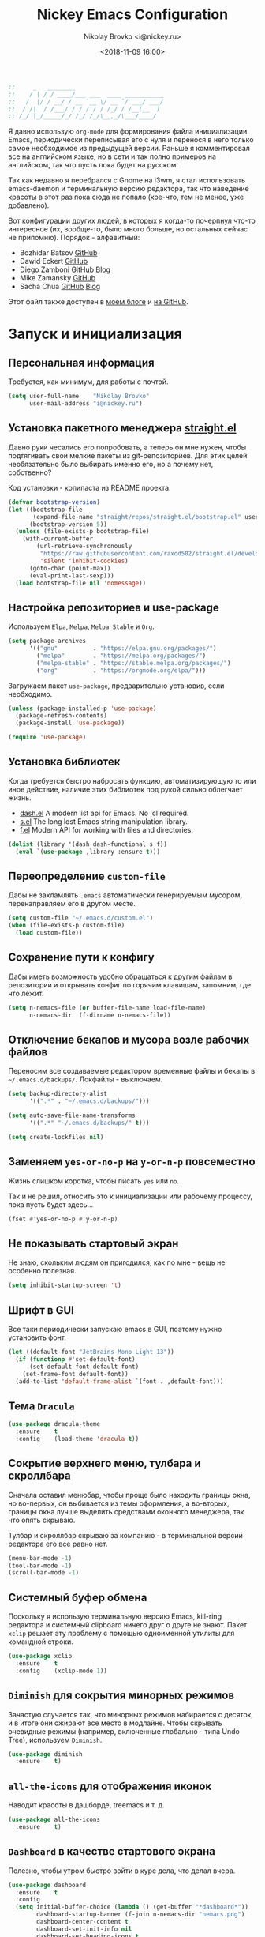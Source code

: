 #+TITLE:   Nickey Emacs Configuration
#+AUTHOR:  Nikolay Brovko <i@nickey.ru>
#+DATE:    <2018-11-09 16:00>
#+STARTUP: content

#+begin_src emacs-lisp
  ;;     _   ________
  ;;    / | / / ____/___ ___  ____ ___________
  ;;   /  |/ / __/ / __ `__ \/ __ `/ ___/ ___/
  ;;  / /|  / /___/ / / / / / /_/ / /__(__  )
  ;; /_/ |_/_____/_/ /_/ /_/\__,_/\___/____/
#+end_src

#+HTML: <img src="https://raw.githubusercontent.com/inickey/nemacs/master/screenshot.jpg" style="width:100%" alt="screenshot">

Я давно использую =org-mode= для формирования файла инициализации Emacs, периодически переписывая его с нуля и перенося в него только самое необходимое из предыдущей версии. Раньше я комментировал все на английском языке, но в сети и так полно примеров на английском, так что пусть пока будет на русском.

Так как недавно я перебрался с Gnome на i3wm, я стал использовать emacs-daemon и терминальную версию редактора, так что наведение красоты в этот раз пока сюда не попало (кое-что, тем не менее, уже добавлено).

Вот конфигурации других людей, в которых я когда-то почерпнул что-то интересное (их, вообще-то, было много больше, но остальных сейчас не припомню). Порядок - алфавитный:
- Bozhidar Batsov [[https://github.com/bbatsov/emacs.d][GitHub]]
- Dawid Eckert    [[https://github.com/daedreth/UncleDavesEmacs][GitHub]]
- Diego Zamboni   [[https://github.com/zzamboni/dot-emacs][GitHub]] [[https://zzamboni.org/post/my-emacs-configuration-with-commentary/][Blog]]
- Mike Zamansky   [[https://github.com/zamansky/using-emacs][GitHub]]
- Sacha Chua      [[https://github.com/sachac/.emacs.d/blob/gh-pages/Sacha.org][GitHub]] [[http://pages.sachachua.com/.emacs.d/Sacha.html][Blog]]

Этот файл также доступен в [[https://nickey.ru/20181110-my-emacs-config.html][моем блоге]] и [[https://github.com/inickey/nemacs][на GitHub]].

* Запуск и инициализация

** Персональная информация

   Требуется, как минимум, для работы с почтой.

   #+begin_src emacs-lisp
     (setq user-full-name    "Nikolay Brovko"
           user-mail-address "i@nickey.ru")
   #+end_src
   
** Установка пакетного менеджера [[https://github.com/raxod502/straight.el][straight.el]]

   Давно руки чесались его попробовать, а теперь он мне нужен, чтобы подтягивать свои мелкие пакеты из git-репозиториев. Для этих целей необязательно было выбирать именно его, но а почему нет, собственно?

   Код установки - копипаста из README проекта.

   #+begin_src emacs-lisp
     (defvar bootstrap-version)
     (let ((bootstrap-file
            (expand-file-name "straight/repos/straight.el/bootstrap.el" user-emacs-directory))
           (bootstrap-version 5))
       (unless (file-exists-p bootstrap-file)
         (with-current-buffer
             (url-retrieve-synchronously
              "https://raw.githubusercontent.com/raxod502/straight.el/develop/install.el"
              'silent 'inhibit-cookies)
           (goto-char (point-max))
           (eval-print-last-sexp)))
       (load bootstrap-file nil 'nomessage))
   #+end_src

** Настройка репозиториев и use-package

   Используем =Elpa=, =Melpa=, =Melpa Stable= и =Org=.

   #+begin_src emacs-lisp
     (setq package-archives
           '(("gnu"          . "https://elpa.gnu.org/packages/")
             ("melpa"        . "https://melpa.org/packages/")
             ("melpa-stable" . "https://stable.melpa.org/packages/")
             ("org"          . "https://orgmode.org/elpa/")))
   #+end_src

   Загружаем пакет =use-package=, предварительно установив, если необходимо.

   #+begin_src emacs-lisp
     (unless (package-installed-p 'use-package)
       (package-refresh-contents)
       (package-install 'use-package))

     (require 'use-package)
   #+end_src
   
** Установка библиотек

   Когда требуется быстро набросать функцию, автоматизирующую то или иное действие, наличие этих библиотек под рукой сильно облегчает жизнь.

   - [[https://github.com/magnars/dash.el][dash.el]] A modern list api for Emacs. No 'cl required.
   - [[https://github.com/magnars/s.el][s.el]]    The long lost Emacs string manipulation library.
   - [[https://github.com/rejeep/f.el][f.el]]    Modern API for working with files and directories.

   #+begin_src emacs-lisp
     (dolist (library '(dash dash-functional s f))
       (eval `(use-package ,library :ensure t)))
   #+end_src
   
** Переопределение =custom-file=

   Дабы не захламлять =.emacs= автоматически генерируемым мусором, перенаправляем его в другом месте.

   #+begin_src emacs-lisp
     (setq custom-file "~/.emacs.d/custom.el")
     (when (file-exists-p custom-file)
       (load custom-file))
   #+end_src

** Сохранение пути к конфигу

   Дабы иметь возможность удобно обращаться к другим файлам в репозитории и открывать конфиг по горячим клавишам, запомним, где что лежит.

   #+begin_src emacs-lisp
     (setq n-nemacs-file (or buffer-file-name load-file-name)
           n-nemacs-dir  (f-dirname n-nemacs-file))
   #+end_src
   
** Отключение бекапов и мусора возле рабочих файлов

   Переносим все создаваемые редактором временные файлы и бекапы в =~/.emacs.d/backups/=. Локфайлы - выключаем.

   #+begin_src emacs-lisp
     (setq backup-directory-alist
           '((".*" . "~/.emacs.d/backups/")))

     (setq auto-save-file-name-transforms
           '((".*" "~/.emacs.d/backups/" t)))

     (setq create-lockfiles nil)
   #+end_src
   
** Заменяем =yes-or-no-p= на =y-or-n-p= повсеместно

   Жизнь слишком коротка, чтобы писать =yes= или =no=.
   
   Так и не решил, относить это к инициализации или рабочему процессу, пока пусть будет здесь...

   #+begin_src emacs-lisp
     (fset #'yes-or-no-p #'y-or-n-p)
   #+end_src
   
** Не показывать стартовый экран

   Не знаю, скольким людям он пригодился, как по мне - вещь не особенно полезная.

   #+begin_src emacs-lisp
     (setq inhibit-startup-screen 't)
   #+end_src

** Шрифт в GUI

   Все таки периодически запускаю emacs в GUI, поэтому нужно установить фонт.

   #+begin_src emacs-lisp
     (let ((default-font "JetBrains Mono Light 13"))
       (if (functionp #'set-default-font)
           (set-default-font default-font)
         (set-frame-font default-font))
       (add-to-list 'default-frame-alist `(font . ,default-font)))
   #+end_src

** Тема =Dracula=

   #+begin_src emacs-lisp
     (use-package dracula-theme
       :ensure    t
       :config    (load-theme 'dracula t))
   #+end_src

** Сокрытие верхнего меню, тулбара и скроллбара

   Сначала оставил менюбар, чтобы проще было находить границы окна, но во-первых, он выбивается из темы оформления, а во-вторых, границы окна лучше выделить средствами оконного менеджера, так что опять скрываю.

   Тулбар и скроллбар скрываю за компанию - в терминальной версии редактора его все равно нет.

   #+begin_src emacs-lisp
     (menu-bar-mode -1)
     (tool-bar-mode -1)
     (scroll-bar-mode -1)
   #+end_src
   
** Системный буфер обмена

   Поскольку я использую терминальную версию Emacs, kill-ring редактора и системный clipboard ничего друг о друге не знают. Пакет =xclip= решает эту проблему с помощью одноименной утилиты для командной строки.

   #+begin_src emacs-lisp
     (use-package xclip
       :ensure    t
       :config    (xclip-mode 1))
   #+end_src
   
** =Diminish= для сокрытия минорных режимов

   Зачастую случается так, что минорных режимов набирается с десяток, и в итоге они сжирают все место в модлайне. Чтобы скрывать очевидные режимы (например, включенные глобально - типа Undo Tree), используем =Diminish=.

   #+begin_src emacs-lisp
     (use-package diminish
       :ensure    t)
   #+end_src

** =all-the-icons= для отображения иконок

   Наводит красоты в дашборде, treemacs и т. д.

   #+begin_src emacs-lisp
     (use-package all-the-icons
       :ensure    t)
   #+end_src
   
** =Dashboard= в качестве стартового экрана

   Полезно, чтобы утром быстро войти в курс дела, что делал вчера.

   #+begin_src emacs-lisp
     (use-package dashboard
       :ensure    t
       :config
       (setq initial-buffer-choice (lambda () (get-buffer "*dashboard*"))
             dashboard-startup-banner (f-join n-nemacs-dir "nemacs.png")
             dashboard-center-content t
             dashboard-set-init-info nil
             dashboard-set-heading-icons t
             dashboard-set-file-icons t)
       (dashboard-setup-startup-hook))
   #+end_src
  
* Рабочий процесс

** Пробелы вместо табуляции

   Не слушаем Ричарда Хендрикса и беспощадно ставим пробелы вместо табуляции.

   #+begin_src emacs-lisp
     (setq-default indent-tabs-mode nil
                   tab-width        4)
   #+end_src
   
** Удаление слова перед курсором как в bash

   Я так и не понял, что удаляет Emacs по умолчанию по нажатию =C-w=, но меня это не устраивает. Надо либо удалять выделенную область, либо слово перед курсором.

   #+begin_src emacs-lisp
     (defun n-kill-region-or-backward-word ()
       (interactive)
       (call-interactively
        (if (use-region-p)
            #'kill-region
          #'backward-kill-word)))

     (global-set-key (kbd "C-w") #'n-kill-region-or-backward-word)
   #+end_src

** Выравнивание значений при присваивании (по символу равенства)

   Я стараюсь держать символы равенства выровненными там, где это не нарушает стандарта кодирования языка или проекта. Пример ниже

   #+begin_example
     foo    = "bar";
     hello  = "world";
     foobar = "baz";
   #+end_example

   #+begin_src emacs-lisp
     (defun align-to-equals (begin end)
       "Align region to equal signs"
       (interactive "r")
       (align-regexp begin end "\\(\\s-*\\)=" 1 1 ))

     (global-set-key (kbd "M-n M-=") #'align-to-equals)
   #+end_src

** Editorconfig

   Используем [[https://editorconfig.org/][editorconfig]] для управления кодировкой, размером и стилем отступов и т. д.

   #+begin_src emacs-lisp
     (use-package editorconfig
       :ensure    t
       :diminish  editorconfig-mode
       :config
       (editorconfig-mode 1))
   #+end_src
  
** Отключение сворачивания по =C-z=

   В терминале =C-z= отправляет приложение в фоновый режим, что в случае с емаксом, который сам терминал открыть может, доставляет только лишние неудобства при случайном нажатии. Кто-то предпочитает назначить на это сочетание отмену последнего действия, мне же будет спокойнее, если оно вообще ничего делать не будет.

   #+begin_src emacs-lisp
     (global-set-key (kbd "C-z") #'ignore)
   #+end_src

** Переключение буферов по =C-x C-b=

   =bs-show= начал использовать еще в первые дни использования Emacs, с тех пор чего только не перепробовал, последней попыткой был =helm-buffers-list=, но как по мне, это менее удобно, чем открыть список буферов, в котором обычно не более 5-10 штук и клавишами =n= и =p= выбрать нужный.

   #+begin_src emacs-lisp
     (global-set-key (kbd "C-x C-b") #'bs-show)
   #+end_src
   
** Перемещение по буферу с помощью =Ace Jump=

   Использовать клавиши навигации - контрпродуктивно! =Ace Jump= оцениваешь, попользовавшись им пару дней и поломав привычку перемещаться по тексту линейно.
   
   #+begin_src emacs-lisp
     (use-package ace-jump-mode
       :ensure    t
       :bind      (("C-c SPC" . #'ace-jump-mode)))
   #+end_src
   
** Подсветка парных скобок
   Для лисповых языков, да и не только, переоценить эту функцию очень сложно...

   #+begin_src emacs-lisp
     (show-paren-mode 1)
   #+end_src

   С помощью переменной =show-paren-style= можно установить способ подсветки:
   - ='expression= всё выражение между парными скобками
   - ='parenthesis= только сами скобки
   - ='mixed= смешанный вариант - в случае, если парная скобка находится в области видимости экрана, будут подсвечены только скобки, в противном случае - все выражение.
   
** Сниппеты с =yasnippet=

   Современные языки и фреймворки, вроде как, сильно сократили количество бойлерплейт-кода. Но, во-первых, не до нуля, а во-вторых, не все.

   Добавляем директорию =yas-snippets= в список директорий для поиска сниппетов. Поскольку она добавляется в начало списка, она же будет путем сохранения для сниппетов, добавляемых с помощью =yas-new-snippet=.

   Раньше каталог назывался просто =snippets=, но это имя конфликтует с каталогом, создаваемым пакетом =yasnippet-snippets= по пути =~/.emacs.d/=.

   #+begin_src emacs-lisp
     (use-package yasnippet
       :ensure t
       :diminish yas-minor-mode
       :config
       (progn
         (add-to-list 'yas-snippet-dirs (f-join n-nemacs-dir "yas-snippets"))
         (yas-global-mode 1)))
   #+end_src

   Чтобы не создавать все сниппеты руками, подключаем пакет =yasnippet-snippets=, в который входит множество готовых сниппетов для большого количества мажорных режимов.

   #+begin_src emacs-lisp
     (use-package yasnippet-snippets
       :ensure    t
       :after     yasnippet)
   #+end_src

** Автодополнение скобок, кавычек, etc

   Раньше я использовал =autopair=, но сейчас заглянул к нему в репозиторий и как-то там безрадостно. Случайно наткнулся на =smartparens=, его и буду пробовать - время покажет.

   #+begin_src emacs-lisp
     (use-package smartparens
       :ensure    t
       :diminish  smartparens-mode
       :config
       (progn
         (require 'smartparens-config)
         (smartparens-global-mode 1)))
   #+end_src

** Автокомплит с =company=

    Сам по себе он мне без надобности, пользуюсь только с LSP, и то не всегда.

    #+begin_src emacs-lisp
      (use-package company
        :ensure    t)
    #+end_src

    Для красивых скриншотов добавлю еще иконки в буфер автокомплита.

    #+begin_src emacs-lisp
      (use-package company-box
        :ensure    t
        :hook      (company-mode . company-box-mode))
    #+end_src
   
** Управление git-репозиторием с =Magit=

   =Magit= - пожалуй, лучшая реализация интерфейса к git-репозиторию из всех, что мне попадались.

   #+begin_src emacs-lisp
     (use-package magit
       :ensure    t
       :bind      (("C-x g" . #'magit-status)))
   #+end_src

   =ediff= создает дополнительный фрейм, что доставляет проблемы с фокусом и компоновкой окон на тайловых оконных менеджерах. Отключаем такое поведение.

   #+begin_src emacs-lisp
     (setq ediff-window-setup-function 'ediff-setup-windows-plain)
   #+end_src

** =Writeroom= для работы над текстами

   Если в процессе кодинга информация вроде имени открытого файла, текущей git-ветки, положения в документе идут строго на пользу, то при работе над постами в блог, документацией и tex-документами, она только мешает. =Writeroom= отображает только текущий буфер, прячет модлайн, ограничивает текст по ширине и смещает его в центр окна (не путать с выравниванием по центру). Вкупе с переводом окна в фулл-скрин и увеличением шрифта это сильно помогает сосредоточиться на тексте.

   #+begin_src emacs-lisp
     (use-package writeroom-mode
       :ensure    t
       :bind      ("M-n M-w" . #'writeroom-mode))
   #+end_src

** =Treemacs= дерево каталогов а-ля Sublime, VSCode, etc

   Вообще говоря, я как-то привык жить без него, но почему бы и нет?

   #+begin_src emacs-lisp
     (use-package treemacs
       :ensure    t
       :bind      ("M-n M-n" . #'treemacs))
   #+end_src
   
** Проверка орфографии

   =flyspell= встроен в Emacs и использует утилиту aspell. Словари надо установить руками, средствами операционной системы

   #+begin_src emacs-lisp
     (use-package flyspell
       :hook ((org-mode-hook . flyspell-mode)
              (text-mode-hook . flyspell-mode)
              (markdown-mode-hook . flyspell-mode)))
   #+end_src

** Untabify для всего буфера

   По дефолту untabify работает для выделенной области или текущей строки, что неудобно, когда нужно заменить табы на пробелы во всем буфере.

   #+begin_src emacs-lisp
     (defun untabify-buffer ()
       (interactive)
       (untabify (point-min) (point-max)))
   #+end_src

** Нормализация вертикальных отступов

   Когда я вижу оставленные вертикальные отступы по 10 строк в коде, мне хочется отправиться домой к автору коммита для разъяснительной беседы. Ну и для недопущения подобного у себя, удобно использовать в =before-save-hook=.

   #+begin_src emacs-lisp
     (defun group-empty-lines ()
       (interactive)
       (save-excursion
         (replace-regexp "^\n\n*$" "" nil (point-min) (point-max) t)))
   #+end_src

** Режимы для различных языков программирования и разметки

   За пару месяцев их набирается полтора-два десятка, так что буду добавлять по мере использования.

*** =LSP=

    Language Server Protocol. Позволяет подтащить специфичные для языка фичи без реализации их средствами самого Emacs.

    #+begin_src emacs-lisp
      (use-package lsp-mode
        :ensure    t)

      (use-package lsp-ui
        :ensure    t)

      (use-package company-lsp
        :ensure    t)

      (use-package lsp-treemacs
        :ensure    t)
    #+end_src
   
*** =Лиспы=

**** =lispy-mode=

     Paredit не развивается, пробую вместо него сабж

     #+begin_src emacs-lisp
       (use-package lispy
         :ensure    t
         :diminish  lispy-mode
         :hook      ((emacs-lisp-mode . lispy-mode)
                     (scheme-mode . lispy-mode)))
     #+end_src

**** =geiser= для Scheme

     Иногда надо покрутить Scheme-подобные языки - [[https://www.gnu.org/software/guile/][Guile]], [[https://racket-lang.org/][Racket]]. =Geiser=, в первую очередь, предоставляет нормальный REPL для них.

     #+begin_src emacs-lisp
       (use-package geiser
         :ensure    t)
     #+end_src

**** =(lambda ())= как =(λ ())=

     Так код выглядит веселее и компактнее

     #+begin_src emacs-lisp
       (use-package prog-mode
         :hook      ((emacs-lisp-mode
                      scheme-mode) . prettify-symbols-mode))
     #+end_src

*** =Web-mode= для верстки

    Незаменимая вещь для работы с html, php, twig и прочими html-подобными файлами. Умеет расставлять отступы, автоматически закрывает открываемые теги, комментирует-раскомментирует блок, переименовывает тег и многое другое.

    #+begin_src emacs-lisp
      (use-package web-mode
        :ensure    t
        :config
        (progn
          (add-to-list 'auto-mode-alist '("\\.phtml\\'" . web-mode))
          (add-to-list 'auto-mode-alist '("\\.html?\\'" . web-mode))
          (add-to-list 'auto-mode-alist '("\\.twig\\'"  . web-mode))
          (add-to-list 'web-mode-engines-alist '("php"  . "\\.php\\'"))))
    #+end_src

*** =PHP=

    Тут и добавить нечего - пользуем =php-mode= для работы с php-кодом. Требования невысоки - нормальная подсветка синтаксиса, автоматические отступы, открытие документации.
    По умолчанию использовать стиль =psr-2=.

    #+begin_src emacs-lisp
      (use-package php-mode
        :ensure    t
        :config
        (add-hook 'php-mode-hook #'php-enable-psr2-coding-style))
    #+end_src
   
*** =JavaScript=

    Вообще говоря, =js2= это минорный, а не мажорный режим, но и выносить его за пределы JavaScript-раздела смысла нет.

    #+begin_src emacs-lisp
      (use-package js2-mode
        :ensure    t
        :config
        (add-hook 'js-mode-hook #'js2-minor-mode))
    #+end_src

*** =VALA=

    В последнее время редактировал и писал много кода на Vala и, похоже, в будущем еще предстоит, поэтому решил перенести из локального конфига в глобальный.

    #+begin_src emacs-lisp
      (defun lsp-register-vala-backend ()
        "Register vala-language-server-alpha lsp backend"
        (add-to-list 'lsp-language-id-configuration '(vala-mode . "vala"))

        (lsp-register-client
         (make-lsp-client :new-connection (lsp-stdio-connection "vala-language-server")
                          :major-modes '(vala-mode)
                          :server-id 'vala-language-server)))

      (defun n-vala-mode-hook ()
        (setq indent-tabs-mode nil)
        (setq require-final-newline t)
        (c-set-style "vala")
        (add-hook 'before-save-hook #'untabify-buffer t t)
        (add-hook 'before-save-hook #'delete-trailing-whitespace t t)
        (add-hook 'before-save-hook #'group-empty-lines t t))

      (use-package vala-mode
        :ensure    t
        :hook      (vala-mode . lsp)
                   (vala-mode . n-vala-mode-hook)
        :config    (lsp-register-vala-backend))
    #+end_src

    У меня нет времени заняться и оживить vala-mode самостоятельно, а авторы на него немного забили. По c-style самым близким к тому, что нужно, оказался psr2 от php-mode, его и используем.

    #+begin_src emacs-lisp
      (c-add-style "vala" (list (if (assoc "psr2" c-style-alist) "psr2" "linux")))
    #+end_src

    Т. к. в Vala принято использовать [[https://mesonbuild.com/][Meson]] для сборки проекта, подключение соответствующего режима положу сюда.

    #+begin_src emacs-lisp
      (use-package meson-mode
        :ensure    t)

      (use-package meson-build
        :ensure    t
        :straight  (meson-build :type git
                                :repo "https://git.nickey.ru/nickey/meson-build.el"))

      (defun meson-build-set-keys ()
        "Hook setting buffer-local Vala and Meson specific keybindings"
        (local-set-key (kbd "C-c C-c") #'compile)
        (local-set-key (kbd "C-c C-r") #'meson-build-run-project)
        (local-set-key (kbd "C-c C-t") #'meson-build-run-tests)
        (local-set-key (kbd "C-c C-g") #'meson-build-run-gdb)
        (local-set-key (kbd "C-c b")   #'meson-build-set-project-bin))

      (add-hook 'meson-mode-hook #'meson-build-set-compile-command)
      (add-hook 'meson-mode-hook #'meson-build-set-keys)
      (add-hook 'vala-mode-hook  #'meson-build-set-compile-command)
      (add-hook 'vala-mode-hook  #'meson-build-set-keys)
    #+end_src

    Еще неплохо было бы автоматически вставлять GNU/GPL заголовок в каждый файл, если лицензия применима для текущего проекта.

    #+begin_src emacs-lisp
      (defun n-locate-dominating-file (file name)
        (when-let (dir (locate-dominating-file file name))
          (f-join dir name)))

      (defun n-is-gpl-project (path)
        (when-let (copying-file (or (n-locate-dominating-file path "COPYING")
                                    (n-locate-dominating-file path "LICENSE")))
          (with-temp-buffer
            (insert-file-contents copying-file)
            (search-forward "GNU GENERAL PUBLIC LICENSE" nil t))))

      (defun insert-gpl-header ()
        (when-let (file (buffer-file-name))
          (when (and (not (file-exists-p file)) (n-is-gpl-project file))
            (when-let (snippet (yas-lookup-snippet "gpl3" major-mode t))
              (yas-minor-mode 1)
              (yas-expand-snippet snippet)))))

      (add-hook 'vala-mode-hook #'insert-gpl-header t)
    #+end_src
    
*** =YAML=

    Довольно часто приходится редактировать YAML в различных конфигах. Опять же, от режима требуется, разве что, подсветка синтаксиса и сохранение отступов.

    #+begin_src emacs-lisp
      (use-package yaml-mode
        :ensure    t)
    #+end_src
    
*** =Markdown=

    =README.md= - наше все.

    #+begin_src emacs-lisp
      (use-package markdown-mode
        :ensure    t)
    #+end_src

* Жизнедеятельность

** Самоорганизация

*** Установка свежего =org-mode=

    Устанавливаем свежую версию =org-mode= c дополнениями из официального репозитория.

    #+begin_src emacs-lisp
      (use-package org-plus-contrib
        :ensure    t
        :defer     t)
    #+end_src

    Всегда включаем перенос по словам в длинных строках для org-mode (практика показала, что выключать его приходится многократно реже, чем включать).

    #+begin_src emacs-lisp
      (add-hook 'org-mode-hook 'visual-line-mode)
    #+end_src

    Подключаем полезности из contrib.

    #+begin_src emacs-lisp
      (require 'org-checklist)
      (require 'org-habit)
    #+end_src

*** Настройка шаблонов для =org-capture=

    =org-capture= это крайне полезная штука, позволяющая быстро делать заметки и комментарии из любого места, сохраняя их в указанных местах. В моем случае org-capture вызывается командой =C-c c=.

    #+begin_src emacs-lisp
      (global-set-key (kbd "C-c c") #'org-capture)
    #+end_src

    Мои org-файлы обычно лежат в папке =~/Org=, которая, в свою очередь, является симлинком на папку Org в облаке.

    #+begin_src emacs-lisp
      (setq n-org-files-dir "~/Org"
            n-org-inbox     (f-join n-org-files-dir "inbox.org")
            n-org-daily     (f-join n-org-files-dir "daily-plan.org")
            n-org-projects  (f-join n-org-files-dir "projects.org")
            n-org-calendar  (f-join n-org-files-dir "calendar.org")
            n-org-someday   (f-join n-org-files-dir "someday.org")
            n-org-logbook   (f-join n-org-files-dir "logbook.org.gpg"))
    #+end_src

    #+begin_src emacs-lisp
      (setq org-default-notes-file n-org-inbox)
    #+end_src

    Шаблоны, которые я использую:
    - =i= inbox   Попадает во Входящие для последующего разбора, схоже с [[https://ru.wikipedia.org/wiki/Getting_Things_Done][GTD]].
    - =l= logbook Используется для фиксации различных событий и мыслей в шифрованном файле, отдаленно напоминает дневник, только не дневник.

    #+begin_src emacs-lisp
      (setq n-capture-templates-dir (f-join n-nemacs-dir "org-templates"))
    #+end_src

    #+begin_src emacs-lisp
      (setq org-capture-templates
            `(("i" "Plain inbox entry"
               entry  (file+headline ,n-org-inbox     "Входящие")
               (file ,(f-join n-capture-templates-dir "inbox-plain.org")))
              ("d" "Daily Review"
               entry  (file+olp+datetree ,n-org-daily))
              ("l" "Logbook entry"
               entry  (file+datetree+prompt ,n-org-logbook)
               (file ,(f-join n-capture-templates-dir "logbook.org")))))
    #+end_src

*** Настройка =org-refile=

    После того, как заметки попали в Inbox, их периодически нужно разбирать, раскладывая по соответствующим разделам и файлам. Для этого служит механизм =org-refile=. Настроим целевые файлы, в которые возможен перенос. Сам Inbox по понятным причинам в этот список не входит.

    #+begin_src emacs-lisp
      (setq org-refile-targets `((,n-org-projects . (:maxlevel . 2))
                                 (,n-org-calendar . (:maxlevel . 2))
                                 (,n-org-someday  . (:maxlevel . 2))
                                 (,n-org-daily    . (:maxlevel . 3))))
    #+end_src

*** Настройка =org-agenda=

    Когда в заметках наведен порядок, хотелось бы в удобоваримом виде получить список дел на день, неделю или без привязки к календарю. Для этого есть =org-agenda=. Указываем файлы, из которых нужно собирать заметки и назначаем клавиши вызова.

    #+begin_src emacs-lisp
      (setq org-agenda-files (list n-org-inbox n-org-projects n-org-calendar n-org-daily))
    #+end_src

    #+begin_src emacs-lisp
      (global-set-key (kbd "C-c a") #'org-agenda)
    #+end_src

*** Настройка =org-archive=

    Удаление выполненных или отмененных дел - плохая практика т. к. иногда (не так уж редко) бывает нужно уточнить, что именно было сделано, когда, если отменено - то почему и т. д. Короче говоря, айтишники тяжело расстаются с метаинформацией. Поэтому вместо удаления лучше использовать =org-archive=, который позволяет перемещать ставшие ненужными заметки или деревья в отдельный файл, добавляя к ним информацию о дате архивирования, предыдущем местонахождении и др.

    Чтобы файл не мозолил глаза, я использую скрытый файл =.archive.org=, а заметки в нем раскладываются по разделам с именами файлов, из которых они были перемещены.

    #+begin_src emacs-lisp
      (setq org-archive-location (f-join n-org-files-dir
                                         ".archive.org::** Из файла %s"))
    #+end_src

** [[https://ru.wikipedia.org/wiki/%25D0%259C%25D0%25B5%25D1%2582%25D0%25BE%25D0%25B4_%25D0%25BF%25D0%25BE%25D0%25BC%25D0%25B8%25D0%25B4%25D0%25BE%25D1%2580%25D0%25B0][Метод помидора]] ([[https://github.com/TatriX/pomidor][pomidor]])

   По правде сказать, я не так часто пользуюсь этим методом, но иногда все же пользуюсь. Поэтому пусть будет на готове.

   #+begin_src emacs-lisp
     (use-package pomidor
       :ensure    t
       :bind      (("M-n M-p" . #'pomidor))
       :config
       (setq pomidor-play-sound-file #'ignore
             alert-default-style     'libnotify
             pomidor-graph-char      10074))
   #+end_src
   
** Почта (=Gnus=)

   Вообще, для работы с почтой я использую [[https://neomutt.org][neomutt]]. Но поскольку я подписан на множество списков рассылки, где часто присылают код, либо самому приходится отправлять фрагменты кода, сразу использовать редактор бывает очень удобно.

   Извлечением почты у меня занимается [[https://www.offlineimap.org/][offlineimap]], каждые две минуты по крону забирающий почту с сервера по IMAP и аккуратно складывающий ее в папку =~/.mail= в формате Maildir. Помимо того, что это позволяет более полноценно работать с почтой, выбирая инструмент под задачу (иногда просто шелл), так появляется возможность разбирать почту из оффлайна - для десктопа так себе достижение, а для ноутбука бывает очень полезно.

   #+begin_src emacs-lisp
     (setq gnus-select-method '(nnmaildir "nickey" (directory "~/.mail")))
   #+end_src

   Ну а поскольку можно разбирать почту в оффлайне, почему бы ее в оффлайне не писать? Я использую [[https://marlam.de/msmtp/][msmtp]] для отправки почты. В пакете с msmtp идут скрипты =msmtp-enqueue.sh=, =msmtp-listqueue.sh= и =msmtp-runqueue.sh= для работы с очередью отправки. Использую msmtp-enqueue для отправки почты, а msmtp-runqueue запускается по крону для отправки почты.

   #+begin_src emacs-lisp
     (setq message-send-mail-function #'message-send-mail-with-sendmail
           sendmail-program           "~/.local/bin/msmtp-enqueue")
   #+end_src

   По умолчанию Gnus начинает хозяйничать в домашней папке и создавать в ней папки =Mail= и =News=. Спрячем их в глубинах =~/.emacs.d=.

   #+begin_src emacs-lisp
     (setq message-directory  "~/.emacs.d/mail/"
           gnus-directory     "~/.emacs.d/news/"
           nnfolder-directory "~/.emacs.d/mail/archive/")
   #+end_src
